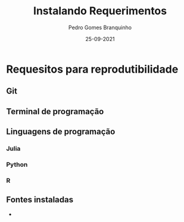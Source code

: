 #+TITLE:     Instalando Requerimentos
#+AUTHOR:    Pedro Gomes Branquinho
#+EMAIL:     pedro.branquinho@usp.br
#+DATE:      25-09-2021

# #+LATEX_CMD: xelatex
#+LATEX_COMPILER: xelatex
#+STARTUP: %!Tex TS-program = xelatex
#+STARTUP: %!TEX encoding = UTF-8 Unicode

#+LANGUAGE:  pt
# #+OPTIONS:   H:2 num:t toc:t \n:nil ::t |:t ^:t -:t f:t *:t tex:t d:(HIDE) tags:not-in-toc <:t
#+OPTIONS:   H:3 num:t toc:t \n:nil @:t ::t |:t ^:t -:t f:t *:t <:t
#+OPTIONS:   d:nil todo:t pri:nil
#+STARTUP: beamer
#+LATEX_HEADER: \RequireXeTeX %Force XeTeX check
#+LATEX_HEADER: \usepackage{minted}
#+LATEX_HEADER: \usetheme{metropolis}
#+LATEX_HEADER: \metroset{block=fill}
#+LATEX_HEADER:\usepackage{xunicode}
#+LATEX_HEADER:\setmainfont[Mapping=tex-text]{Hack Nerd Font}
#+LATEX_HEADER:\setsansfont[Mapping=tex-text]{Iosevka}

# % \setmonofont{Quivira}
#+LATEX_HEADER: \newfontfamily\uni[Mapping=tex-text]{Source Han Serif C}

# % \newenvironment{uni}{\uni}{\par}
#+LATEX_HEADER:\DeclareTextFontCommand{\unifont}{\uni}

#+LATEX_HEADER: \setbeamertemplate{frame footer}{\color{lightgray}Branquinho - SEMEF \uni{VⅢ}}


* Requesitos para reprodutibilidade
** Git
** Terminal de programação
** Linguagens de programação
*** Julia
*** Python
*** R
** Fontes instaladas
- 
